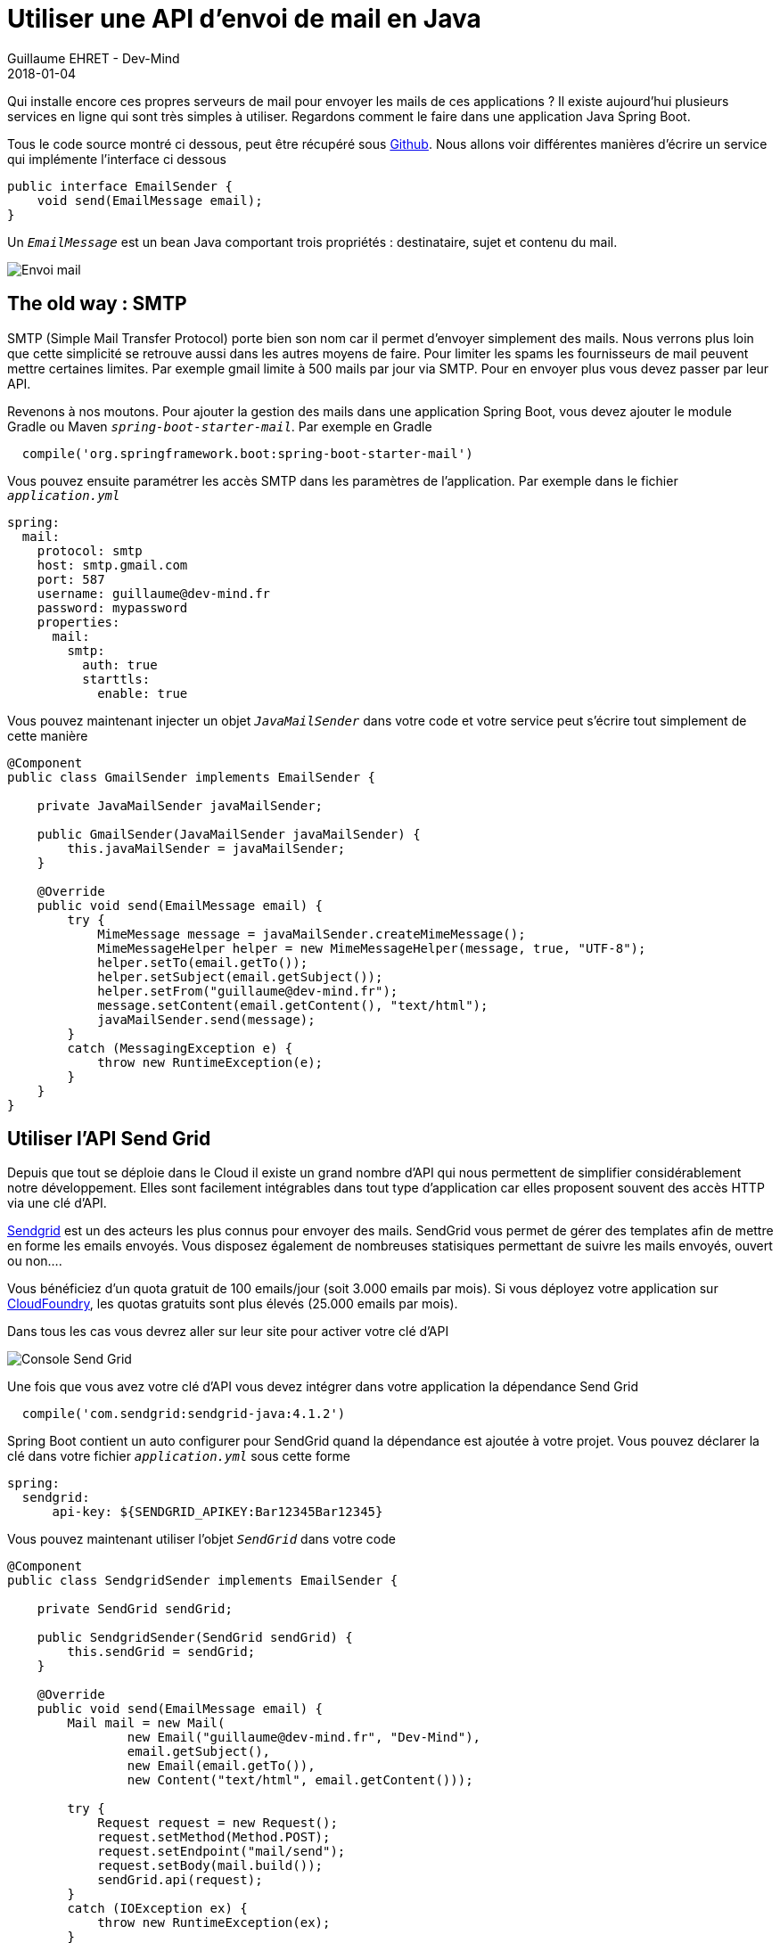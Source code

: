 :doctitle: Utiliser une API d'envoi de mail en Java
:description: Utiliser une API d'envoi de mail en Java dans une application Spring Boot
:keywords: Java, API, Email
:author: Guillaume EHRET - Dev-Mind
:revdate: 2018-01-04
:category: Java
:teaser: Qui installe encore ces propres serveurs de mail pour envoyer les mails de ces applications ? Il existe aujourd'hui plusieurs services en ligne qui sont très simples à utiliser. Regardons comment le faire dans une application Java Spring Boot.
:imgteaser: ../../img/blog/2018/email_00.png

Qui installe encore ces propres serveurs de mail pour envoyer les mails de ces applications ? Il existe aujourd'hui plusieurs services en ligne qui sont très simples à utiliser. Regardons comment le faire dans une application Java Spring Boot.

Tous le code source montré ci dessous, peut être récupéré sous https://github.com/Dev-Mind/devmind-email[Github]. Nous allons voir différentes manières d'écrire un service qui implémente l'interface ci dessous

[source, java, subs="none"]
----
public interface EmailSender {
    void send(EmailMessage email);
}
----

Un `_EmailMessage_` est un bean Java comportant trois propriétés : destinataire, sujet et contenu du mail.

image::../../img/blog/2018/email_00.png[Envoi mail]

== The old way : SMTP
SMTP (Simple Mail Transfer Protocol) porte bien son nom car il permet d'envoyer simplement des mails. Nous verrons plus loin que cette simplicité se retrouve aussi dans les autres moyens de faire. Pour limiter les spams les fournisseurs de mail peuvent mettre certaines limites. Par exemple gmail limite à 500 mails par jour via SMTP. Pour en envoyer plus vous devez passer par leur API.

Revenons à nos moutons. Pour ajouter la gestion des mails dans une application Spring Boot, vous devez ajouter le module Gradle ou Maven `_spring-boot-starter-mail_`. Par exemple en Gradle

[source, java, subs="none"]
----
  compile('org.springframework.boot:spring-boot-starter-mail')
----

Vous pouvez ensuite paramétrer les accès SMTP dans les paramètres de l'application. Par exemple dans le fichier `_application.yml_`

[source, java, subs="none"]
----
spring:
  mail:
    protocol: smtp
    host: smtp.gmail.com
    port: 587
    username: guillaume@dev-mind.fr
    password: mypassword
    properties:
      mail:
        smtp:
          auth: true
          starttls:
            enable: true
----

Vous pouvez maintenant injecter un objet `_JavaMailSender_` dans votre code et votre service peut s'écrire tout simplement de cette manière

[source, java, subs="none"]
----
@Component
public class GmailSender implements EmailSender {

    private JavaMailSender javaMailSender;

    public GmailSender(JavaMailSender javaMailSender) {
        this.javaMailSender = javaMailSender;
    }

    @Override
    public void send(EmailMessage email) {
        try {
            MimeMessage message = javaMailSender.createMimeMessage();
            MimeMessageHelper helper = new MimeMessageHelper(message, true, "UTF-8");
            helper.setTo(email.getTo());
            helper.setSubject(email.getSubject());
            helper.setFrom("guillaume@dev-mind.fr");
            message.setContent(email.getContent(), "text/html");
            javaMailSender.send(message);
        }
        catch (MessagingException e) {
            throw new RuntimeException(e);
        }
    }
}

----

== Utiliser l'API Send Grid

Depuis que tout se déploie dans le Cloud il existe un grand nombre d'API qui nous permettent de simplifier considérablement notre développement. Elles sont facilement intégrables dans tout type d'application car elles proposent souvent des accès HTTP via une clé d'API.

https://sendgrid.com/[Sendgrid] est un des acteurs les plus connus pour envoyer des mails. SendGrid vous permet de gérer des templates afin de mettre en forme les emails envoyés. Vous disposez également de nombreuses statisiques permettant de suivre les mails envoyés, ouvert ou non....

Vous bénéficiez d'un quota gratuit de 100 emails/jour (soit 3.000 emails par mois). Si vous déployez votre application sur https://www.cloudfoundry.org/[CloudFoundry], les quotas gratuits sont plus élevés (25.000 emails par mois).

Dans tous les cas vous devrez aller sur leur site pour activer votre clé d'API

image::../../img/blog/2018/email_01.png[Console Send Grid]

Une fois que vous avez votre clé d'API vous devez intégrer dans votre application la dépendance Send Grid

[source, java, subs="none"]
----
  compile('com.sendgrid:sendgrid-java:4.1.2')
----

Spring Boot contient un auto configurer pour SendGrid quand la dépendance est ajoutée à votre projet. Vous pouvez déclarer la clé dans votre fichier `_application.yml_` sous cette forme

[source, java, subs="none"]
----
spring:
  sendgrid:
      api-key: ${SENDGRID_APIKEY:Bar12345Bar12345}
----

Vous pouvez maintenant utiliser l'objet `_SendGrid_` dans votre code

[source, java, subs="none"]
----
@Component
public class SendgridSender implements EmailSender {

    private SendGrid sendGrid;

    public SendgridSender(SendGrid sendGrid) {
        this.sendGrid = sendGrid;
    }

    @Override
    public void send(EmailMessage email) {
        Mail mail = new Mail(
                new Email("guillaume@dev-mind.fr", "Dev-Mind"),
                email.getSubject(),
                new Email(email.getTo()),
                new Content("text/html", email.getContent()));

        try {
            Request request = new Request();
            request.setMethod(Method.POST);
            request.setEndpoint("mail/send");
            request.setBody(mail.build());
            sendGrid.api(request);
        }
        catch (IOException ex) {
            throw new RuntimeException(ex);
        }
    }
}
----

Vous pouvez voir que ce n'est pas plus compliqué que précédemment.

== Utiliser une autre API de mail dans une application web flux

Dans la dernière partie nous allons utiliser un autre service en ligne similaire à SendGRid qui se nomme https://elasticemail.com/[Elastic email]. L'avantage est que vous disposez d'un quota gratuit un peu plus important(150.000 emails par mois).

Le but est surtout de vous montrer comment faire un appel HTTP tout simple en utilisant https://docs.spring.io/spring/docs/current/javadoc-api/org/springframework/web/client/RestTemplate.html[RestTemplate] dans une application spring-web, ou https://docs.spring.io/spring-framework/docs/5.0.0.M3/javadoc-api/org/springframework/web/client/reactive/WebClient.html[WebClient] dans une application réactive spring-web-flux. Je vais vous montrer ici l'utilisation de WebClient.

Dans le fichier Gradle nous allons importer le starter webflux

[source, java, subs="none"]
----
compile("org.springframework.boot:spring-boot-starter-webflux")
testCompile("com.squareup.okhttp3:mockwebserver:3.9.1")
----

La deuxième librairie importée https://square.github.io/okhttp/[okhttp] est un client HTTP minimaliste que nous allons utiliser dans nos tests. En effet le projet spring-test doit encore intégrer de nouveaux utilitaires pour tester facilement WebClient (voir https://jira.spring.io/browse/SPR-15286[ticket ouvert]).

J'ajoute la configuration Elastic Mail (clé d'API) dans mon fichier application.yml
[source, java, subs="none"]
----
devmind:
  elasticmail:
    apikey: ${ELASTICMAIL_APIKEY:Bar12345Bar12345}
    host: ${ELASTICMAIL_HOST:https://api.elasticemail.com}
    version: ${ELASTICMAIL_VERSION:v2}
----

Et je peux écrire mon service

[source, java, subs="none"]
----
@Component
public class ElasticMailSender implements EmailSender {

    @Autowired
    private EmailProperties properties;
    private WebClient webClient;

    public ElasticMailSender() {
        webClient = WebClient.create(properties.getElasticmail().getHost());
    }

    public ElasticMailSender(EmailProperties properties, WebClient webClient) {
        this.properties = properties;
        this.webClient = webClient;
    }

    @Override
    public void send(EmailMessage email) {
        ElasticEmailResponseDTO response = webClient.post()
            .uri(String.format("/%s/email/send", properties.getElasticmail().getVersion()))
            .body(BodyInserters
                .fromFormData("apikey", properties.getElasticmail().getApikey())
                .with("from", "guillaume@dev-mind.fr")
                .with("fromName", "DEv-Mind")
                .with("to", email.getTo())
                .with("subject", email.getSubject())
                .with("isTransactional", "true")
                .with("body", email.getContent())
            )
            .accept(MediaType.APPLICATION_JSON)
            .retrieve()
            .bodyToMono(ElasticEmailResponseDTO.class)
            .block();

        if (response.getSuccess() == false) {
            throw new RuntimeException(response.getError());
        }
    }
}
----

`_ElasticEmailResponseDTO_` est un bean Java comprenant deux propriétés : succes (boolean) et error (message d'erreur éventuel). Le constructeur avec deux arguments est utilisés pour les tests afin de sucharger le Webclient. Voici la classe de test de ce service

[source, java, subs="none"]
----
public class ElasticMailSenderTest {

    @Rule
    public MockitoRule rule = MockitoJUnit.rule();

    @Mock
    private EmailProperties properties;

    private MockWebServer server;
    private WebClient webClient;
    private ElasticMailSender elasticMailSender;

    @Before
    public void setUp(){
        ExternalApi api = new ExternalApi();
        api.setApikey("mykey");
        given(properties.getElasticmail()).willReturn(api);

        this.server = new MockWebServer();
        this.webClient = Mockito.spy(WebClient.create(this.server.url("/").toString()));
        elasticMailSender = new ElasticMailSender(properties, webClient);
    }

    @Test
    public void send() {
        prepareResponse(response -> response
                .setHeader("Content-Type", "application/json")
                .setBody("{ \"success\" : true }"));

        elasticMailSender.send(new EmailMessage(
                "gui.ehret@gmail.com",
                "Email test",
                "<h1>Hi Guillaume</h1><p>Waow... you are able to send an email</p>")
        );

        verify(webClient, atLeastOnce()).post();
    }

    @Test
    public void sendWithError() {
        prepareResponse(response -> response
                .setHeader("Content-Type", "application/json")
                .setBody("{ \"success\" : false, \"error\" : \"error expected\" }"));

        assertThatThrownBy(() -> elasticMailSender.send(new EmailMessage(
                "gui.ehret@gmail.com",
                "Email test",
                "<h1>Hi Guillaume</h1><p>Waow... you are able to send an email</p>")))
                .isExactlyInstanceOf(RuntimeException.class)
                .hasMessage("error expected");
    }

    private void prepareResponse(Consumer< MockResponse> consumer) {
        MockResponse response = new MockResponse();
        consumer.accept(response);
        this.server.enqueue(response);
    }
}

----

Comme je le disais plus haut l'ensemble du code est disponible sous https://github.com/Dev-Mind/devmind-email[Github]. J'espère vous avoir montrer qu'il était assez simple d'envoyer un mail dans une application Java.